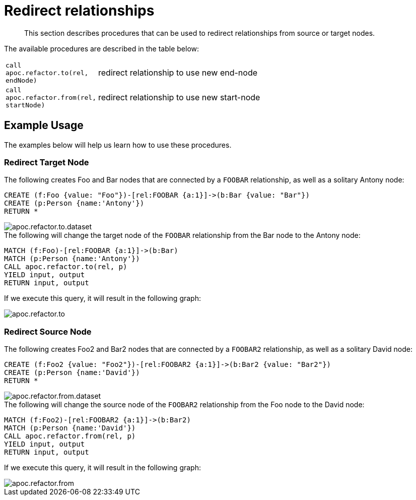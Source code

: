 [[redirect-relationship]]
= Redirect relationships

[abstract]
--
This section describes procedures that can be used to redirect relationships from source or target nodes.
--

The available procedures are described in the table below:

[cols="1m,5"]
|===
| call apoc.refactor.to(rel, endNode) | redirect relationship to use new end-node
| call apoc.refactor.from(rel, startNode) | redirect relationship to use new start-node
|===

== Example Usage

The examples below will help us learn how to use these procedures.

=== Redirect Target Node

.The following creates Foo and Bar nodes that are connected by a `FOOBAR` relationship, as well as a solitary Antony node:

[source,cypher]
----
CREATE (f:Foo {value: "Foo"})-[rel:FOOBAR {a:1}]->(b:Bar {value: "Bar"})
CREATE (p:Person {name:'Antony'})
RETURN *
----

image::apoc.refactor.to.dataset.png[scaledwidth="100%"]

.The following will change the target node of the `FOOBAR` relationship from the Bar node to the Antony node:
[source,cypher]
----
MATCH (f:Foo)-[rel:FOOBAR {a:1}]->(b:Bar)
MATCH (p:Person {name:'Antony'})
CALL apoc.refactor.to(rel, p)
YIELD input, output
RETURN input, output
----

If we execute this query, it will result in the following graph:

image::apoc.refactor.to.png[scaledwidth="100%"]

=== Redirect Source Node

.The following creates Foo2 and Bar2 nodes that are connected by a `FOOBAR2` relationship, as well as a solitary David node:
[source,cypher]
----
CREATE (f:Foo2 {value: "Foo2"})-[rel:FOOBAR2 {a:1}]->(b:Bar2 {value: "Bar2"})
CREATE (p:Person {name:'David'})
RETURN *
----

image::apoc.refactor.from.dataset.png[scaledwidth="100%"]

.The following will change the source node of the `FOOBAR2` relationship from the Foo node to the David node:
[source,cypher]
----
MATCH (f:Foo2)-[rel:FOOBAR2 {a:1}]->(b:Bar2)
MATCH (p:Person {name:'David'})
CALL apoc.refactor.from(rel, p)
YIELD input, output
RETURN input, output
----

If we execute this query, it will result in the following graph:

image::apoc.refactor.from.png[scaledwidth="100%"]

